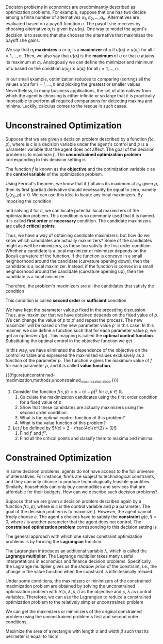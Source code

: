 Decision problems in economics are predominantly described as optimization problems. For example, suppose that one has two decide among a finite number of alternatives $\alpha_{1}, \alpha_{2}, \dots, \alpha_{n}$. Alternatives are evaluated based on a payoff function $u$. The payoff she receives by choosing alternative $\alpha_{j}$ is given by $u(\alpha_{j})$. One way to model the agent's decision is to assume that she chooses the alternative that maximizes the payoff she gains.
#+hugo: more

We say that $\alpha_{j}$ *maximizes* $u$ or $\alpha_{j}$ is a *maximizer* of $u$ if $u(a_{j}) \ge u(a_{i})$ for all $i = 1, \dots, n$. Then, we also say that $u(a_{j})$ is the *maximum* of $u$ or that $u$ attains its maximum at $\alpha_{j}$. Analogously we can define the minimizer and minimum of $u$ based on the condition $u(\alpha_{j}) \le u(a_{i})$ for all $i = 1, \dots, n$.

In our small example, optimization reduces to comparing (sorting) all the values $u(\alpha_{i})$ for $i = 1, \dots, n$ and picking the greatest or smaller values. Nevertheless, in many business applications, the set of alternatives from which the agent is choosing is either infinite or so large that it is practically impossible to perform all required comparisons for detecting maxima and minima. Luckily, calculus comes to the rescue in such cases.

* Unconstrained Optimization

Suppose that we are given a decision problem described by a function $f(c, p)$, where is $c$ is a decision variable under the agent's control and $p$ is a parameter variable that the agent does not affect. The goal of the decision problem is to maximize $f$. The *unconstrained optimization problem* corresponding to this decision setting is
\begin{align*}
 \max_{c} f(c, p).
\end{align*}
The function $f$ is known as the *objective* and the optimization variable $c$ as the *control variable* of the optimization problem.

Using Fermat's theorem, we know that if $f$ attains its maximum at $c_{0}$ given $p$, then its first (partial) derivative should necessarily be equal to zero, namely $f_{c}(c_{0}, p) = 0$. We can use this idea to locate any local maximizers. By imposing the condition
\begin{align*}
f_{c}(c, p) \overset{!}{=} 0,
\end{align*}
and solving it for $c$, we can locate potential local maximizers of the optimization problem. This condition is so commonly used that it is named. It is called *first order* or *necessary* condition. The candidate maximizers are called *critical points*.

Thus, we have a way of obtaining candidate maximizers, but how do we know which candidates are actually maximizers? Some of the candidates might as well be minimizers, as those too satisfy the first order condition. Whether a candidate is a local maximizer or minimizer depends on the (local) curvature of the function. If the function is concave in a small neighborhood around the candidate (curvature opening down), then the candidate is a local maximizer. Instead, if the function is convex in a small neighborhood around the candidate (curvature opening up), then the candidate is a local minimizer.

Therefore, the problem's maximizers are all the candidates that satisfy the condition
\begin{align*}
f_{cc}(c, p) \overset{!}{<} 0.
\end{align*}
This condition is called *second order* or *sufficient* condition.

We have kept the parameter value $p$ fixed in the preceding discussion. Thus, any maximizer that we have obtained depends on the fixed value of $p$. We can change the value of $p$ to $p'$ and repeat the process. The new maximizer will be based on the new parameter value $p'$ in this case. In this manner, we can define a function such that for each parameter value $p$, we get an optimizer $c(p)$. This mapping is called the *optimal control function*. Substituting the optimal control in the objective function we get
\begin{align*}
v(p) = f(c(p), p) =  \max_{c} f(c, p).
\end{align*}
In this way, we have eliminated the dependence of the objective on the control variable and expressed the maximized values exclusively as a function of the parameter $p$. The function $v$ gives the maximum value of $f$ for each parameter $p$, and it is called *value function*.

{{{figure(unconstrained-maximization,methods,unconstrained_maximization_slider)}}}

#+begin_exercise
1. Consider the function $f(c, p) = p - (c-p)^{2}$ for $c, p \in \mathbb{R}$.
   1. Calculate the maximization candidates using the first order condition for a fixed value of $p$.
   2. Show that these candidates are actually maximizers using the second order condition.
   3. What is the optimal control function of this problem?
   4. What is the value function of this problem?

2. Let $f$ be defined by $f(x) = 2 - \frac{4x}{x^{2} + 3}$
   1. Find $f'$ and $f''$.
   2. Find all the critical points and classify them to maxima and minima.
#+end_exercise

* Constrained Optimization
In some decision problems, agents do not have access to the full universe of alternatives. For instance, firms are subject to technological constraints, and they can only choose to produce technologically feasible quantities. Similarly, households can only buy commodities and services that are affordable for their budgets. How can we describe such decision problems?

Suppose that we are given a decision problem described again by a function $f(c, p)$, where is $c$ is the control variable and $p$ a parameter. The goal of the decision problem is to maximize $f$. However, the agent cannot freely choose $c$. The agent's choices have to satisfy the *constraint* $g(c, I) = 0$, where $I$ is another parameter that the agent does not control. The *constrained optimization problem* corresponding to this decision setting is
\begin{align*}
 \max_{c} \, & f(c, p) \\
 s.t. \quad &g(c, I) = 0.
\end{align*}

The general approach with which one solves constraint optimization problems is by forming the *Lagrangian* function
\begin{align*}
\mathcal{L}(c, \lambda, p, I) =  f(c, p) - \lambda g(c, I).
\end{align*}
The Lagrangian introduces an additional variable $\lambda$, which is called the *Lagrange multiplier*. The Lagrange multiplier takes many useful interpretations in economics and finance decision problems. Specifically, the Lagrange multiplier gives us the /shadow price/ of the constraint, i.e., the change in the value function when the constraint is infinitesimally relaxed.

Under some conditions, the maximizers or minimizers of the constrained maximization problem are obtained by solving the unconstrained optimization problem with $\mathcal{L}(c, \lambda, p, I)$ as the objective and $c$, $\lambda$ as control variables. Therefore, we can use the Lagrangian to reduce a constrained optimization problem to the relatively simpler unconstrained problem
\begin{align*}
\max_{c, \lambda} \mathcal{L}(c, \lambda, p, I),
\end{align*}
We can get the maximizers or minimizers of the original constrained problem using the unconstrained problem's first and second order conditions.

#+begin_exercise
Maximize the area of a rectangle with length $\alpha$ and width $\beta$ such that its perimeter is equal to $16\mathrm{cm}$.
#+end_exercise
